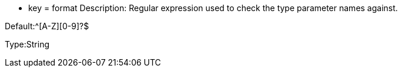 * key = format
Description: Regular expression used to check the type parameter names against.

Default:^[A-Z][0-9]?$

Type:String
